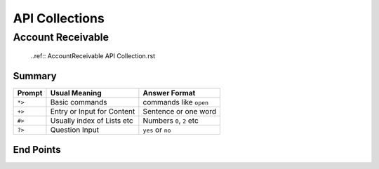 API Collections
###############

Account Receivable 
******************

  ..ref:: AccountReceivable API Collection.rst

Summary
=======

=======  ===========================  ==========================
Prompt   Usual Meaning                Answer Format
=======  ===========================  ==========================
``*>``   Basic commands               commands like ``open``
``+>``   Entry or Input for Content   Sentence or one word
``#>``   Usually index of Lists etc   Numbers ``0``, ``2`` etc
``?>``   Question Input               ``yes`` or ``no``
=======  ===========================  ==========================


End Points
==========
